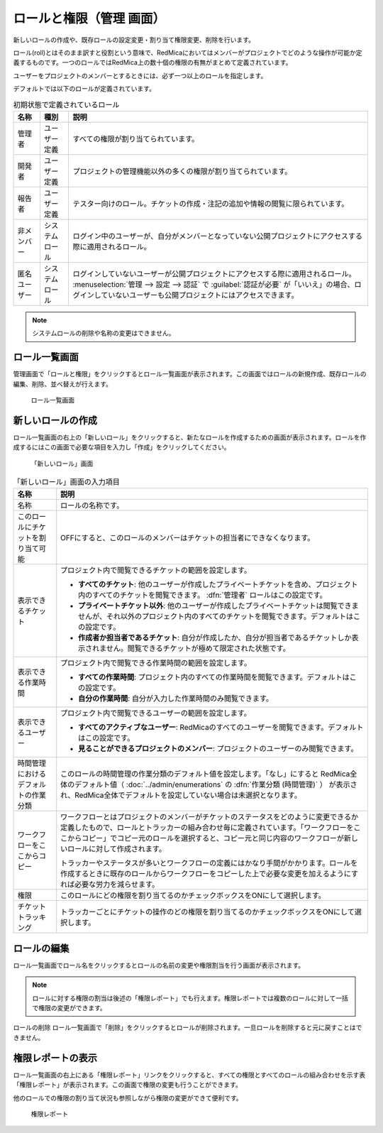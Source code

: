 ロールと権限（管理 画面）
--------------------------

新しいロールの作成や、既存ロールの設定変更・割り当て権限変更、削除を行います。

ロール(roll)とはそのまま訳すと役割という意味で、RedMicaにおいてはメンバーがプロジェクトでどのような操作が可能か定義するものです。一つのロールではRedMica上の数十個の権限の有無がまとめて定義されています。

ユーザーをプロジェクトのメンバーとするときには、必ず一つ以上のロールを指定します。

デフォルトでは以下のロールが定義されています。

.. list-table:: 初期状態で定義されているロール
   :header-rows: 1

   * - 名称
     - 種別
     - 説明

   * - 管理者
     - ユーザー定義
     - すべての権限が割り当てられています。

   * - 開発者
     - ユーザー定義
     - プロジェクトの管理機能以外の多くの権限が割り当てられています。

   * - 報告者
     - ユーザー定義
     - テスター向けのロール。チケットの作成・注記の追加や情報の閲覧に限られています。

   * - 非メンバー
     - システムロール
     - ログイン中のユーザーが、自分がメンバーとなっていない公開プロジェクトにアクセスする際に適用されるロール。

   * - 匿名ユーザー
     - システムロール
     - ログインしていないユーザーが公開プロジェクトにアクセスする際に適用されるロール。 :menuselection:`管理 --> 設定 --> 認証` で :guilabel:`認証が必要` が「いいえ」の場合、ログインしていないユーザーも公開プロジェクトにはアクセスできます。

.. note:: システムロールの削除や名称の変更はできません。


ロール一覧画面
****************

管理画面で「ロールと権限」をクリックするとロール一覧画面が表示されます。この画面ではロールの新規作成、既存ロールの編集、削除、並べ替えが行えます。

.. figure:: ../images/role.png

    ロール一覧画面


新しいロールの作成
******************

ロール一覧画面の右上の「新しいロール」をクリックすると、新たなロールを作成するための画面が表示されます。ロールを作成するにはこの画面で必要な項目を入力し「作成」をクリックしてください。

.. figure:: ../images/roles-new.png

  「新しいロール」画面

.. list-table:: 「新しいロール」画面の入力項目
    :header-rows: 1

    * - 名称
      - 説明

    * - 名称
      - ロールの名称です。

    * - このロールにチケットを割り当て可能
      - OFFにすると、このロールのメンバーはチケットの担当者にできなくなります。

    * - 表示できるチケット
      - プロジェクト内で閲覧できるチケットの範囲を設定します。

        * **すべてのチケット**: 他のユーザーが作成したプライベートチケットを含め、プロジェクト内のすべてのチケットを閲覧できます。 :dfn:`管理者` ロールはこの設定です。

        * **プライベートチケット以外**: 他のユーザーが作成したプライベートチケットは閲覧できませんが、それ以外のプロジェクト内のすべてのチケットを閲覧できます。デフォルトはこの設定です。

        * **作成者か担当者であるチケット**: 自分が作成したか、自分が担当者であるチケットしか表示されません。閲覧できるチケットが極めて限定された状態です。

    * - 表示できる作業時間
      - プロジェクト内で閲覧できる作業時間の範囲を設定します。

        * **すべての作業時間**: プロジェクト内のすべての作業時間を閲覧できます。デフォルトはこの設定です。

        * **自分の作業時間**: 自分が入力した作業時間のみ閲覧できます。

    * - 表示できるユーザー
      - プロジェクト内で閲覧できるユーザーの範囲を設定します。

        * **すべてのアクティブなユーザー**: RedMicaのすべてのユーザーを閲覧できます。デフォルトはこの設定です。

        * **見ることができるプロジェクトのメンバー**: プロジェクトのユーザーのみ閲覧できます。

    * - 時間管理におけるデフォルトの作業分類
      - このロールの時間管理の作業分類のデフォルト値を設定します。「なし」にすると RedMica全体のデフォルト値（ :doc:`../admin/enumerations` の :dfn:`作業分類 (時間管理)` ） が表示され、RedMica全体でデフォルトを設定していない場合は未選択となります。

    * - ワークフローをここからコピー
      - ワークフローとはプロジェクトのメンバーがチケットのステータスをどのように変更できるか定義したもので、ロールとトラッカーの組み合わせ毎に定義されています。「ワークフローをここからコピー」でコピー元のロールを選択すると、コピー元と同じ内容のワークフローが新しいロールに対して作成されます。

        トラッカーやステータスが多いとワークフローの定義にはかなり手間がかかります。ロールを作成するときに既存のロールからワークフローをコピーした上で必要な変更を加えるようにすれば必要な労力を減らせます。

    * - 権限
      - このロールにどの権限を割り当てるのかチェックボックスをONにして選択します。

    * - チケットトラッキング
      - トラッカーごとにチケットの操作のどの権限を割り当てるのかチェックボックスをONにして選択します。


ロールの編集
************

ロール一覧画面でロール名をクリックするとロールの名前の変更や権限割当を行う画面が表示されます。

.. note:: ロールに対する権限の割当は後述の「権限レポート」でも行えます。権限レポートでは複数のロールに対して一括で権限の変更ができます。

ロールの削除
ロール一覧画面で「削除」をクリックするとロールが削除されます。一旦ロールを削除すると元に戻すことはできません。


権限レポートの表示
******************

ロール一覧画面の右上にある「権限レポート」リンクをクリックすると、すべての権限とすべてのロールの組み合わせを示す表「権限レポート」が表示されます。この画面で権限の変更も行うことができます。

他のロールでの権限の割り当て状況も参照しながら権限の変更ができて便利です。

.. figure:: ../images/roles-permissions.png

    権限レポート
